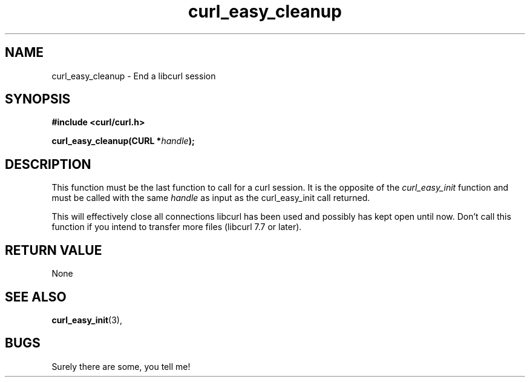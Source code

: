 .\" You can view this file with:
.\" nroff -man [file]
.\" $Id: curl_easy_cleanup.3,v 1.4 2001-05-31 08:41:42 bagder Exp $
.\"
.TH curl_easy_cleanup 3 "5 March 2001" "libcurl 7.7" "libcurl Manual"
.SH NAME
curl_easy_cleanup - End a libcurl session
.SH SYNOPSIS
.B #include <curl/curl.h>
.sp
.BI "curl_easy_cleanup(CURL *" handle ");"
.ad
.SH DESCRIPTION
This function must be the last function to call for a curl session. It is the
opposite of the
.I curl_easy_init
function and must be called with the same
.I handle
as input as the curl_easy_init call returned.

This will effectively close all connections libcurl has been used and possibly
has kept open until now. Don't call this function if you intend to transfer
more files (libcurl 7.7 or later).
.SH RETURN VALUE
None
.SH "SEE ALSO"
.BR curl_easy_init "(3), "
.SH BUGS
Surely there are some, you tell me!
